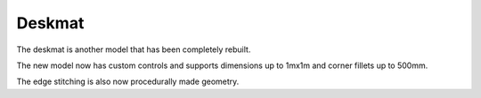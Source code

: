 Deskmat
====
The deskmat is another model that has been completely rebuilt. 

The new model now has custom controls and supports dimensions up to 1mx1m and corner fillets up to 500mm.

The edge stitching is also now procedurally made geometry.
